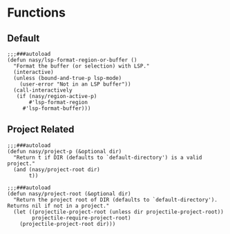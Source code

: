 #+PROPERTY: header-args:elisp :tangle (concat temporary-file-directory "nasy-core-others.el")

* Header                                                                        :noexport:

#+begin_src elisp
  ;;; nasy-core-others.el  -*- lexical-binding: t; -*-

  ;; Copyright (C) 2020  Nasy

  ;; Author: Nasy <nasyxx@gmail.com>

  ;;; Commentary:

  ;; Nasy's Emacs Configuration Core Text file.

  ;;; Code:
#+end_src

* Functions

** Default

#+begin_src elisp
  ;;;###autoload
  (defun nasy/lsp-format-region-or-buffer ()
    "Format the buffer (or selection) with LSP."
    (interactive)
    (unless (bound-and-true-p lsp-mode)
      (user-error "Not in an LSP buffer"))
    (call-interactively
     (if (nasy/region-active-p)
         #'lsp-format-region
       #'lsp-format-buffer)))
#+end_src

** Project Related

#+begin_src elisp
  ;;;###autoload
  (defun nasy/project-p (&optional dir)
    "Return t if DIR (defaults to `default-directory') is a valid project."
    (and (nasy/project-root dir)
         t))

  ;;;###autoload
  (defun nasy/project-root (&optional dir)
    "Return the project root of DIR (defaults to `default-directory').
  Returns nil if not in a project."
    (let ((projectile-project-root (unless dir projectile-project-root))
          projectile-require-project-root)
      (projectile-project-root dir)))
#+end_src

* Footer                                                                        :noexport:

#+begin_src elisp
  (provide 'nasy-core-others)
  ;;; nasy-core-others.el ends here
#+end_src
